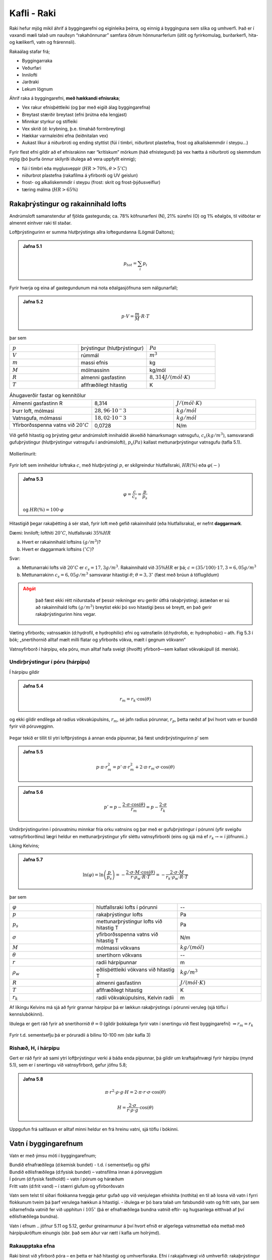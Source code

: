 Kafli - Raki
============

Raki hefur mjög mikil áhrif á byggingarefni og eiginleika þeirra, og einnig á bygginguna
sem slíka og umhverfi. Það er í vaxandi mæli talað um nauðsyn “rakahönnunar” samfara
öðrum hönnunarferlum (útlit og fyrirkomulag, burðarkerfi, hita-og kælikerfi, vatn og
frárennsli).

Rakaálag stafar frá;

* Byggingarraka
* Veðurfari
* Innilofti
* Jarðraki
* Lekum lögnum


Áhrif raka á byggingarefni, **með hækkandi efnisraka**;

* Vex rakur efnisþéttleiki (og þar með eigið álag byggingarefna)
* Breytast stærðir breytast (efni þrútna eða lengjast)
* Minnkar styrkur og stífleiki
* Vex skrið (d: krybning, þ.e. tímaháð formbreyting)
* Hækkar varmaleiðni efna (leiðnitalan vex)
* Aukast líkur á niðurbroti og ending styttist (fúi í timbri, niðurbrot plastefna, frost og alkalískemmdir í steypu...)

Fyrir flest efni gildir að ef efnisrakinn nær “krítískum” mörkum (háð efnistegund) þá vex
hætta á niðurbroti og skemmdum mjög (þó þurfa önnur skilyrði iðulega að vera uppfyllt
einnig);

* fúi í timbri eða myglusveppir (:math:`HR>70 \%, \theta>5 ^{\circ}C`)
* niðurbrot plastefna (rakafilma á yfirborði og UV geislun)
* frost- og alkalískemmdir í steypu (frost: skrit og frost-þýðusveiflur)
* tæring málma (:math:`HR>65 \%`)

Rakaþrýstingur og rakainnihald lofts
~~~~~~~~~~~~~~~~~~~~~~~~~~~~~~~~~~~~
Andrúmsloft samanstendur af fjölda gastegunda; ca. 78% köfnunarfeni (N), 21% súrefni
(O) og 1% eðalgös, til viðbótar er almennt einhver raki til staðar.

Loftþrýstingurinn er summa hlutþrýstings allra loftegundanna (Lögmál Daltons);

.. admonition:: Jafna 5.1
    :class: jafna

    .. math::
        p_{tot} = \sum_i p_i

Fyrir hverja og eina af gastegundunum má nota eðalgasjöfnuna sem nálgunarfall;

.. admonition:: Jafna 5.2
    :class: jafna

    .. math::
        p \cdot V = \frac{m}{M} \cdot R \cdot T 

þar sem

.. list-table:: 
  :widths: 5 5 5
  :header-rows: 0

  * - :math:`p`
    - þrýstingur (hlutþrýstingur)
    - :math:`Pa`
  * - :math:`V`
    - rúmmál
    - :math:`m^3`
  * - :math:`m`
    - massi efnis
    - kg
  * - :math:`M`
    - mólmassinn
    - kg/mól
  * - :math:`R`
    - almenni gasfastinn
    - :math:`8,314 J/(mól \cdot K)`
  * - :math:`T`
    - aflfræðilegt hitastig
    - K

.. list-table:: Áhugaverðir fastar og kennitölur
  :widths: 5 5 5
  :header-rows: 0

  * - Almenni gasfastinn R
    - 8,314
    - :math:`J/(mól \cdot K)`
  * - Þurr loft, mólmasi
    - :math:`28,96 \cdot 10^-3`
    - :math:`kg/mól`
  * - Vatnsgufa, mólmassi
    - :math:`18,02 \cdot 10^-3`
    - :math:`kg/mól`
  * - Yfirborðsspenna vatns við :math:`20^{\circ}C`
    - 0,0728
    - N/m
  
Við gefið hitastig og þrýsting getur andrúmsloft innihaldið ákveðið hámarksmagn
vatnsgufu, :math:`c_s (kg/m^3)`, samsvarandi gufuþrýstingur (hlutþrýstingur vatnsgufu í
andrúmslofti), :math:`p_s (Pa)` kallast mettunarþrýstingur vatnsgufu (tafla 5.1).

.. figure:: ./myndir/kafli05/Vanddamp.png
  :align: center
  :width: 100%

Mollierlínurit:

.. figure:: ./myndir/kafli05/Mollier.png
  :align: center
  :width: 100%


Fyrir loft sem inniheldur loftraka :math:`c`, með hlutþrýstingi :math:`p`, er skilgreindur hlutfallsraki, :math:`HR (\%)` eða :math:`\varphi (-)`

.. admonition:: Jafna 5.3
    :class: jafna

    .. math::
        \varphi = \frac{c}{c_s} = \frac{p}{p_s}
    
    og :math:`HR(\%) = 100 \cdot \varphi`


Hitastigið þegar rakaþétting á sér stað, fyrir loft með gefið rakainnihald (eða
hlutfallsraka), er nefnt **daggarmark**.

Dæmi:
Inniloft; lofthiti :math:`20^{\circ}C`, hlutfallsraki :math:`35 \%HR`

a) Hvert er rakainnihald loftsins :math:`(g/m^3)`?
b) Hvert er daggarmark loftsins :math:`(^{\circ}C)`?

Svar:

a) Mettunarraki lofts við :math:`20^{\circ}C` er :math:`c_s= 17,3 g/m^3`. Rakainnihald við :math:`35 \%HR` er þá; :math:`c=(35/100)\cdot 17,3 = 6,05 g/m^3`
b) Mettunarrakinn :math:`c_s=6,05 g/m^3` samsvarar hitastigi :math:`\theta`; :math:`\theta = 3,3 ^{\circ}` (fæst með brúun á töflugildum)

.. admonition:: Aðgát
    :class: caution

        það fæst ekki rétt niðurstaða ef þessir reikningar eru gerðir útfrá rakaþrýstingi; ástæðan er sú að rakainnihald lofts :math:`(g/m^3)` breytist ekki þó svo hitastigi þess sé breytt, en það gerir rakaþrýstingurinn hins vegar.

Væting yfirborðs; vatnssækin (d:hydrofil, e hydrophilic) efni og vatnsfælin (d:hydrofob, e: hydrophobic) 
– ath. Fig 5.3 í bók; „snertihornið alltaf mælt milli flatar og yfirborðs vökva, mælt í gegnum vökvann“

Vatnsyfirborð í hárpípu, eða póru, mun alltaf hafa sveigt (íhvolft) yfirborð—sem kallast vökvakúpull (d. menisk).

Undirþrýstingur í póru (hárpípu)
--------------------------------

Í hárpípu gildir

.. admonition:: Jafna 5.4
    :class: jafna

    .. math::
        r_m = r_k \cdot \cos(\theta)

og ekki gildir endilega að radíus vökvakúpulsins, :math:`r_m`, sé jafn
radíus pórunnar, :math:`r_p`, þetta ræðst af því hvort vatn er bundið
fyrir við póruvegginn.

.. figure:: ./myndir/kafli05/vokvakupull.png
  :align: center
  :width: 50%

Þegar tekið er tillit til ytri loftþrýstings á annan enda
pípunnar, þá fæst undirþrýstingurinn p’ sem

.. admonition:: Jafna 5.5
    :class: jafna

    .. math::
        p \cdot \pi \cdot r_m^2 = p’ \cdot \pi \cdot r_m^2 + 2 \cdot \pi \cdot r_m \cdot \sigma \cdot \cos(\theta)

.. admonition:: Jafna 5.6
    :class: jafna

    .. math::
        p’ = p - \frac{2 \cdot \sigma \cdot \cos(\theta)}{r_m} = p - \frac{2 \cdot \sigma}{r_k}

Undirþrýstingurinn í póruvatninu minnkar fría orku vatnsins og þar með er
gufuþrýstingur í pórunni (yfir sveigðu vatnsyfirborðinu) lægri heldur en
mettunarþrýstingur yfir sléttu vatnsyfirborði (eins og sjá má ef :math:`r_k \to \infty` í jöfnunni..)

Líking Kelvins;

.. admonition:: Jafna 5.7
    :class: jafna

    .. math::
        \ln(\varphi) = \ln \left( \frac{p}{p_s} \right) = - \frac{ 2 \cdot \sigma \cdot M \cdot \cos(\theta)}{r \cdot \rho_w \cdot R \cdot T} = - \frac{2 \cdot \sigma \cdot M}{r_k \cdot \rho_w \cdot R \cdot T}

þar sem 

.. list-table:: 
  :widths: 5 5 5
  :header-rows: 0

  * - :math:`\varphi`
    - hlutfallsraki lofts í pórunni
    - --
  * - :math:`p`
    - rakaþrýstingur lofts
    - Pa
  * - :math:`p_s`
    - mettunarþrýstingur lofts við hitastig T
    - Pa
  * - :math:`\sigma`
    - yfirborðsspenna vatns við hitastig T
    - N/m
  * - :math:`M`
    - mólmassi vökvans
    - :math:`kg/(mól)`
  * - :math:`\theta`
    - snertihorn vökvans
    - --
  * - :math:`r`
    - radíi hárpípunnar
    - m
  * - :math:`\rho_w`
    - eðlisþéttleiki vökvans við hitastig T
    - :math:`kg/m^3`
  * - :math:`R`
    - almenni gasfastinn
    - :math:`J/(mól \cdot K)`
  * - :math:`T`
    - aflfræðilegt hitastig
    - K
  * - :math:`r_k`
    - radíi vökvakúpulsins, Kelvin radíi
    - m

Af líkingu Kelvins má sjá að fyrir grannar hárpípur þá er lækkun rakaþrýstings í pórunni
veruleg (sjá töflu í kennslubókinni).

Iðulega er gert ráð fyrir að snertihornið :math:`\theta = 0` (gildir þokkalega fyrir vatn í snertingu við
flest byggingarefni) :math:`\Rightarrow r_m = r_k`

.. figure:: ./myndir/kafli05/Kelvinjafnan.png
  :align: center
  :width: 50%

Fyrir t.d. sementsefju þá er póruradíi á bilinu 10-100 nm (sbr kafla 3)

Rishæð, H, í hárpípu
--------------------

Gert er ráð fyrir að sami ytri loftþrýstingur verki á báða
enda pípunnar, þá gildir um kraftajafnvægi fyrir hárpípu
(mynd 5.1), sem er í snertingu við vatnsyfirborð, gefur
jöfnu 5.8;

.. admonition:: Jafna 5.8
    :class: jafna

    .. math::
        \pi \cdot r^2 \cdot \rho \cdot g \cdot H =  2 \cdot \pi \cdot r \cdot \sigma \cdot \cos(\theta)
    .. math::
        H = \frac{2 \cdot \sigma}{r \cdot \rho \cdot g} \cdot \cos(\theta)

.. list-table:: 
  :widths: 5 5 5
  :header-rows: 0

    * - :math:`r`
      - radíus hárpípu
      - m
    * - :math:`\rho`
      - eðlisþéttleiki vökvans
      - :math:`kg/m^3`
    * - :math:`H`
      - vökvahæð í pípunni
      - m
    * - :math:`\sigma`
      - yfirborðsspenna vatns við hitastig T
      - N/m
    * - :math:`\theta`
      - snertihorn vökvans við pípuna
      - --

.. figure:: ./myndir/kafli05/Harpipa.png
  :align: center
  :width: 30%

Uppgufun frá saltlausn er alltaf minni heldur en frá hreinu vatni, sjá töflu í bókinni.

.. figure:: ./myndir/kafli05/uppgufunsaltlausn.png
  :align: center
  :width: 70%

Vatn í byggingarefnum
~~~~~~~~~~~~~~~~~~~~~
Vatn er með ýmsu móti í byggingarefnum;

.. line-block::
    Bundið efnafræðilega (d:kemisk bundet) - t.d. í sementsefju og gifsi
    Bundið eðlisfræðilega (d:fysisk bundet) – vatnsfilma innan á póruveggjum
    Í pórum (d:fysisk fastholdt) – vatn í pórum og háræðum
    Frítt vatn (d:frit vand) – í stærri glufum og yfirborðsvatn


Vatn sem telst til síðari flokkanna tveggja getur gufað upp við venjulegan efnishita
(nothita) en til að losna við vatn í fyrri flokkunum tveim þá þarf verulega hækkun á
hitastigi.
- iðulega er þó bara talað um fatsbundið vatn og frítt vatn, þar sem síðarnefnda vatnið fer
við upphitun í :math:`105^{\circ}` (þá er efnafræðilega bundna vatnið eftir- og hugsanlega eitthvað af
því eðlisfræðilega bundna).

Vatn í efnum .. jöfnur 5.11 og 5.12, gerður greinarmunur á því hvort efnið er algerlega
vatnsmettað eða mettað með hárpípukröftum einungis (sbr. það sem áður var rætt í kafla
um holrýmd).


Rakaupptaka efna
----------------
Raki binst við yfirborð póra – en þetta er háð hitastigi og umhverfisraka. Efni í
rakajafnvægi við umhverfið: rakaþrýstingur í pórum sá sami og er í umhverfinu (lofti
utan við sýnið).

.. figure:: ./myndir/kafli05/Rakaupptakaefna.png
  :align: center
  :width: 70%


Jafnvægisrakinn er mismunandi eftir því hvort
efnið er að bæta við sig raka, eða að þorna út
(d:Adsorption – desorption).. .. og hver er
eiginlega rakinn í sýninu í reynd ?

.. figure:: ./myndir/kafli05/Jafnvaegisrakalina.png
  :align: center
  :width: 60%

Jafnvægisrakalínurit timburs;

.. figure:: ./myndir/kafli05/Jafnvaegisrakalinatimburs.png
  :align: center
  :width: 50%

Dæmi:

Hver er jafnvægisraki timburs innanhúss þar sem loftraki er 60 %HR?

Svar: 

12-14 %, háð því hvort efnið er að taka upp raka eða losa sig við raka

Rakaupptaka efna
----------------
Jafnvægisrakalínan er illa skilgreind við mjög háan efnisraka...
 og þá stundum notuð “suctions” kúrfa í staðinn... á milli þessara kúrfa er þó samband:
Útfrá jöfnu 5.6 er mismunaþrýstingurinn :math:`p_{suc}` skilgreindur sem

.. admonition:: Jafna 5.9
    :class: jafna

    .. math::
        p_{suc} = p'-p = -\frac{2 \cdot \sigma}{r_k}

Jafna 5.9 og líking Kelvins (5.7) gefa saman;

.. admonition:: Jafna 5.10
    :class: jafna

    .. math::
        p_suc = -\frac{2 \cdot \sigma}{r_k} = \frac{\ln(\varphi) \cdot R \cdot \rho_w \cdot T}{M}

skýring tákna sem fyrr.

Í kennslubókinni er talað um að reikna “suctions”kúrfuna útfrá mældri
jafnvægisrakakúrfu, en í reynd gerist hið andstæða, það þarf að mæla “suctions”kúrfuna
þar sem sviðið sem er áhugavert (við hátt RF) fæst ekki út úr jafnvægisrakalínuritinu með
nægri nákvæmni. Enn sem komið er eru “suctions”kúrfur aðeins til fyrir fáein efni..
Samanburður á jafnvægisrakalínu og “suctions”kúrfu fyrir frauðsteypu (d:gasbeton) sýnir
vel hve miklar upplýsingar fást úr “suctions”kúrfunni á bilinu 98-100 %HR og hvað
jafnvægisrakalínan gefur rangar hugmyndir varðandi efnisraka á þessu rakabili.

Frauðsteypa; jafnvægisrakalínurit og „suctions“ kúrfa

.. figure:: ./myndir/kafli05/Jafnvaegisrakalinasteypu.png
  :align: center
  :width: 30%

.. figure:: ./myndir/kafli05/Suctionskurfa.png
  :align: center
  :width: 70%

Rakaflutningur
~~~~~~~~~~~~~~

Rakaflutningur verður með þrennu móti;

* Vatnsflutningur (v. vatnsþrýstings eða hárpípukrafta)
* Rakaflæði
* Rakastreymi

.. figure:: ./myndir/kafli05/Rakaflutningur.png
  :align: center
  :width: 70%

Skoðuð eru einfölduð, afmörkuð tilvik, í reynd samverka þau eitthvað en háð aðstæðum.

Vatnsflutningur vegna mismunaþrýstings í vatni
---------------------------------------------

Einfaldað líkan: Vatnsflutningur í pípu
Meðalvökvahraða í sívalri pípu má ákvarða ef þrýstistigullinn (d:gradient) er þekktur
(búið að taka tillit til eðlilegrar hrýfni fyrir umræðuna);

.. admonition:: Jafna 5.12
    :class: jafna

    .. math::
        \frac{\delta p}{\delta x} = 8 \mu \cdot \frac{v}{r^2}

þar sem 

.. list-table:: 
  :widths: 5 5 5
  :header-rows: 0

  * - :math:`\delta p / \delta x`
    - þrýstistigull 
    - Pa/m
  * - :math:`\mu`
    - kvik seigja vökvans
    - :math:`Pa \cdot s`
  * - :math:`v`
    - meðalhraði vökvans
    - m/s
  * - :math:`r`
    - radíi pípunnar
    - m

við stöðug skilyrði má skrifa stigulinn sem

.. admonition:: Jafna 5.13
    :class: jafna

    .. math::
        \frac{\delta p}{\delta x} = \frac{dp}{dx} = \frac{\Delta p}{\Delta x} 

þar sem :math:`\Delta p` er þrýstifall (Pa) yfir lengdina :math:`\Delta l` (m).

jöfnuna 5.13 má þá skrifa þannig (einangrað fyrir meðalhraðanum);

.. admonition:: Jafna 5.14
    :class: jafna

    .. math::
        v = \frac{r^2}{8 \cdot \mu}\cdot\frac{\Delta p}{\Delta l} = k \cdot \frac{\Delta p}{\Delta l}

þar sem 

.. list-table:: 
  :widths: 5 5 5
  :header-rows: 0

  * - :math:`k`
    - vökvarhleypnistuðull
    - :math:`m^2 / (Pa \cdot s)`

Vökvahleypnistuðullinn (d:permeabilitetskoefficient) er háður eiginleikum vökvans og póruuppbyggingu efnisins.

Iðulega er reiknaður vökvaflutningur á fereiningu (þéttleiki vökvaflutnings) í gegnum efni;

.. admonition:: Jafna 5.15
    :class: jafna

    .. math::
        q_m = \rho_v \cdot v 

þar sem 

.. list-table:: 
  :widths: 5 5 5
  :header-rows: 0

  * - :math:`q_m`
    - þéttleiki vökvaflutnings á tímaeiningu
    - :math:`kg / (m^2 \cdot s)`
  * - :math:`\rho_v`
    - þéttleiki vökvans
    - :math:`kg / m^3`
  * - :math:`v`
    - meðalhraði vökva í gegnum efnið, jafna 4.14
    - :math:`m / s`

Iðulega er innfærð stærðin K sem sameinar stærðirnar k og eðlisþéttleika vökvans; :math:`K = k \cdot \rho_v`. Gildi á vökvahleypnistuðli fyrir vatn í nokkrum gerðum steypu eru gefin í töflu 5.7 í
bókinni...

Dæmi bls. 87..

Flutningur með hárpípukröftum
-----------------------------

Ef við hugsum okkur efnislag sem annarsvegar, hlið 1, er í snertingu við vatn með
þrýstingi p1 og hinsvegar á hlið 2 í snertingu við loft með stöðugt hitatsig T og
hlutfallsraka HR. Þá má reikna Kelvin radía, rk, efnislags eins og áður er rætt (í
sambandi við jöfnu 5.7 í fyrirlestrarnótum).

.. math::
    r_k = - \frac{2 \cdot \sigma \cdot M}{\rho_w \cdot R \cdot T \cdot \ln{\varphi}}

.. admonition:: Aðgát
    :class: caution

        fundið :math:`r_k` er hér eingöngu viðmiðunarstærð þar sem efnislag samanstendur almennt mörgum mismunandi pórustærðum!!


Fyrir skífuna getum við litið svo á að loftþrýstingur sé hinn sami beggja vegna og í
pórunum er þá undirþrýstingur sem er gefinn samkvæmt 5.16 (sjá jöfnur 5.6 og 5.7 í
fyrirlestrarnótum);
[í fyrra tilvikinu, jafna 5.6, að framan var formerki undirþrýstings negatíft af því að
loftþrýstingur ofan á filmu var +, nú reiknum við allan þrýsting frá 1 til 2;
..vatnsþrýstingur á hlið 1 þrýstir vatni inn í efnislagið og undirþrýstingurinn :math:`p_2` dregur
vatn í átt að yfirborði 2 – kraftarnir ættu að vinna saman og :math:`\Delta p=p_1+p_2`, en ekki :math:`\Delta p=p_1-p_2`
eins og bókin sýnir ???]

.. admonition:: Jafna 5.16
    :class: jafna

    .. math::
       p_2 = \frac{2 \cdot \sigma}{r_k}


Í pórum með póruradía minni en :math:`r_k` verður rakaþétting (sbr. fyrri umfjöllun) og hún
hjálpar til að byggja upp samfelldan vatnsfasa frá yfirborði 1 og að meniskum sem hafa
myndast. Undirþrýstingurinn dregur vatn að loftaða yfirborðinu, þar sem vatnið síðan
gufar upp.. [ATH: uppgufunarhraðinn ræðst af rakaþrýstingi umhverfis og í yfirborði,
það þarf því yfirleitt að skoða hvort er ráðandi fyrir flutninginn; hárpípukraftarnir eða
uppgufunin..].

Rakaflutning vegna hárpípukrafta má skrifa sem

.. admonition:: Jafna 5.17 (jafna 5.28 bls 89)
    :class: jafna

    .. math::
       q_m = -K \cdot \frac{\rho_w \cdot R \cdot T \cdot \ln{\varphi} }{2 \cdot \sigma \cdot M}

skýring tákna sem fyrr.

Til þess að jafna 5.17 gildi þarf loftrakinn :math:`\varphi` við yfirborð efnisins einnig að vera stöðugur,
sem þýðir í reynd;

(i) hæfilega lofthreyfingu við yfirborðið
(ii) rýmið sem yfirborðið snýr að þarf að vera svo stórt að uppgufun frá yfirborðinu breyti ekki hlutfallsraka lofts í rýminu

Fyrir tilvik þegar :math:`r_k` er lítil stærð, þá sést að áhrif :math:`p_2` verða fljótt mun meiri heldur en :math:`p_1`.

ATH: Dæmi bls. 90

Hárpípukraftar almennt
++++++++++++++++++++++

Kaflinn "kapillær opsugning" er síðan áframhald af hárpípukrafta umfjölluninni, en fyrir
óstöðugt tilvik, þ.e. vökvinn er á hreyfingu (tímaháð ástand);


.. figure:: ./myndir/kafli05/Harpipukraftar.png
  :align: center
  :width: 70%


Fyrir vökva á hreyfingu í pípu þá er skúfáraun milli vökvayfirborðs og pípu;

.. admonition:: Jafna 5.18 
    :class: jafna

    .. math::
       \tau = 4 \cdot \mu \cdot \frac{v(t)}{r} = 4 \cdot \frac{\mu}{r} \cdot \frac{\delta z}{\delta t}

þar sem 

.. list-table:: 
  :widths: 5 5 5
  :header-rows: 0

  * - :math:`\tau`
    - skúfáraun
    - :math:`Pa / m^2`
  * - :math:`\mu`
    - kvik seigja vökvans
    - :math:`N \cdot s / m^2`
  * - :math:`v(t)`
    - meðalsteymishraði vökva í þversniði
    - :math:`m / s`
  * - :math:`r`
    - innri þversniðsradíi pípunnar
    - :math:`m`

Á vökvakúpulinn verkar krafturinn

.. math::
    p_{kap} = \frac{2 \cdot \sigma}{r_k} = \frac{2 \cdot \sigma \cdot \cos{\theta}}{r}

þar sem skýring tákna er sem fyrr
gefum okkur að nettó þrýstingur við rörendann :math:`p=0`, jafnvægisjafna krafta verður þá;

.. math::
    \pi \cdot r^2 \cdot p_{kap} - 2 \cdot \pi \cdot r \cdot z(t) \cdot \tau = 0

Með innsetningu stærða, heildun, og einföldun (sjá bókina) fæst;

.. admonition:: Jafna 5.19
    :class: jafna

    .. math::
        z(t) = \sqrt{\frac{t}{m}}
    
þá má auðveldlega reikna hversu mikill vökvi hefur gengið inn í sýnið á hverjum tíma..

.. math::
    Q(t) = \rho_w \cdot p_å \cdot z(t)

þar sem 

.. list-table:: 
  :widths: 5 5 5
  :header-rows: 0

  * - :math:`p_å`
    - opna holrýmdin
    - --

Rakaflutningur vegna gufuþrýstings
----------------------------------

Lögmál Fick's; rakaflutningur vegna kraftstiguls (gradients) má skrifa fyrir mismunandi
tegundir stiguls; t.d. efnisraka (c) eða rakaþrýsting (p);

.. admonition:: Jafna 5.20
    :class: jafna

    .. math::
        q_d = -D \cdot \frac{dc}{dx} = -k \cdot \frac{dp}{dx}

Fyrir rakaþrýsting sem stigul má ákvarða rakaflutningstölu efna :math:`\delta` (háð efnisgerð og
pórudreifingu), sjá töflugildi í bókinni (tabel 5.9).

Rakaflutningur er samsettur úr áhrifum frá hárpípukröftum og rakaþrýstingi, sem eru
iðulega tekin saman í gildi á rakaflutningstölu og rakaflutningurinn síðan reiknaður útfrá
lögmáli Fick's. Rakaflutningstalan er þá iðulega táknuð með :math:`\delta` (þegar tekið er tillit til
áhrifa hitastigs eru aðrar stærðir innfærðar og efniseiginleikinn þá táknaður með :math:`\mu`)

Fyrir þunn efnislög er iðulega skilgreind stærðin mótstaðan :math:`Z`

.. math::
    Z = \frac{d}{\delta}

og jafna Fick's þá sem

.. math::
    q_d = \frac{p_1-p_2}{Z}


Það verður að hafa í huga að rakaflutningstalan er háð efnisraka, sbr. Figur 5.22 !
